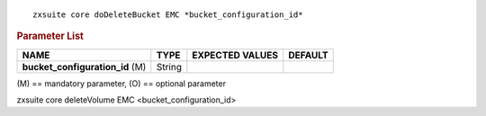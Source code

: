 .. SPDX-FileCopyrightText: 2022 Zextras <https://www.zextras.com/>
..
.. SPDX-License-Identifier: CC-BY-NC-SA-4.0

::

   zxsuite core doDeleteBucket EMC *bucket_configuration_id*

.. rubric:: Parameter List

.. csv-table::
   :header: "NAME", "TYPE", "EXPECTED VALUES", "DEFAULT"

   "**bucket_configuration_id** (M)", "String"

\(M) == mandatory parameter, (O) == optional parameter

zxsuite core deleteVolume EMC <bucket_configuration_id>
